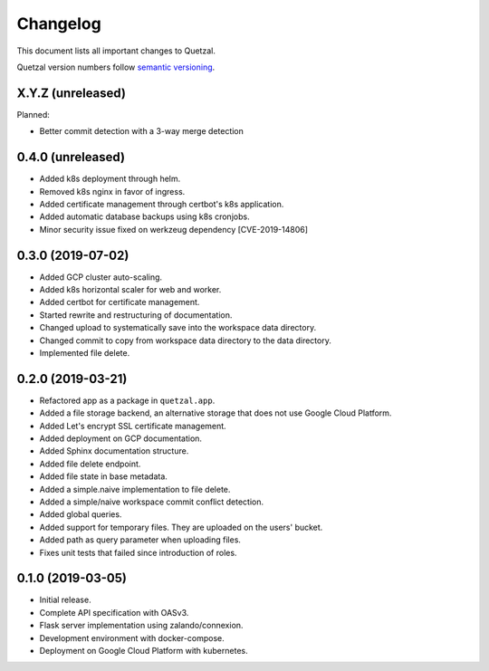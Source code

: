 =========
Changelog
=========

This document lists all important changes to Quetzal.

Quetzal version numbers follow `semantic versioning <http://semver.org>`_.

X.Y.Z (unreleased)
------------------

Planned:

* Better commit detection with a 3-way merge detection


0.4.0 (unreleased)
------------------

* Added k8s deployment through helm.
* Removed k8s nginx in favor of ingress.
* Added certificate management through certbot's k8s application.
* Added automatic database backups using k8s cronjobs.
* Minor security issue fixed on werkzeug dependency [CVE-2019-14806]

0.3.0 (2019-07-02)
------------------

* Added GCP cluster auto-scaling.
* Added k8s horizontal scaler for web and worker.
* Added certbot for certificate management.
* Started rewrite and restructuring of documentation.
* Changed upload to systematically save into the workspace data directory.
* Changed commit to copy from workspace data directory to the data directory.
* Implemented file delete.

0.2.0 (2019-03-21)
------------------

* Refactored app as a package in ``quetzal.app``.
* Added a file storage backend, an alternative storage that does not use Google
  Cloud Platform.
* Added Let's encrypt SSL certificate management.
* Added deployment on GCP documentation.
* Added Sphinx documentation structure.
* Added file delete endpoint.
* Added file state in base metadata.
* Added a simple.naive implementation to file delete.
* Added a simple/naive workspace commit conflict detection.
* Added global queries.
* Added support for temporary files. They are uploaded on the users' bucket.
* Added path as query parameter when uploading files.
* Fixes unit tests that failed since introduction of roles.

0.1.0 (2019-03-05)
------------------

* Initial release.
* Complete API specification with OASv3.
* Flask server implementation using zalando/connexion.
* Development environment with docker-compose.
* Deployment on Google Cloud Platform with kubernetes.
